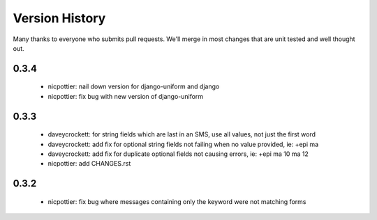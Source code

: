 
Version History
===============

Many thanks to everyone who submits pull requests.  We'll merge in most changes that are unit tested and well thought out.

0.3.4
-----
 - nicpottier: nail down version for django-uniform and django
 - nicpottier: fix bug with new version of django-uniform

0.3.3
-----
 - daveycrockett: for string fields which are last in an SMS, use all values, not just the first word
 - daveycrockett: add fix for optional string fields not failing when no value provided, ie: +epi ma
 - daveycrockett: add fix for duplicate optional fields not causing errors, ie: +epi ma 10 ma 12
 - nicpottier: add CHANGES.rst

0.3.2
-----
 - nicpottier: fix bug where messages containing only the keyword were not matching forms
